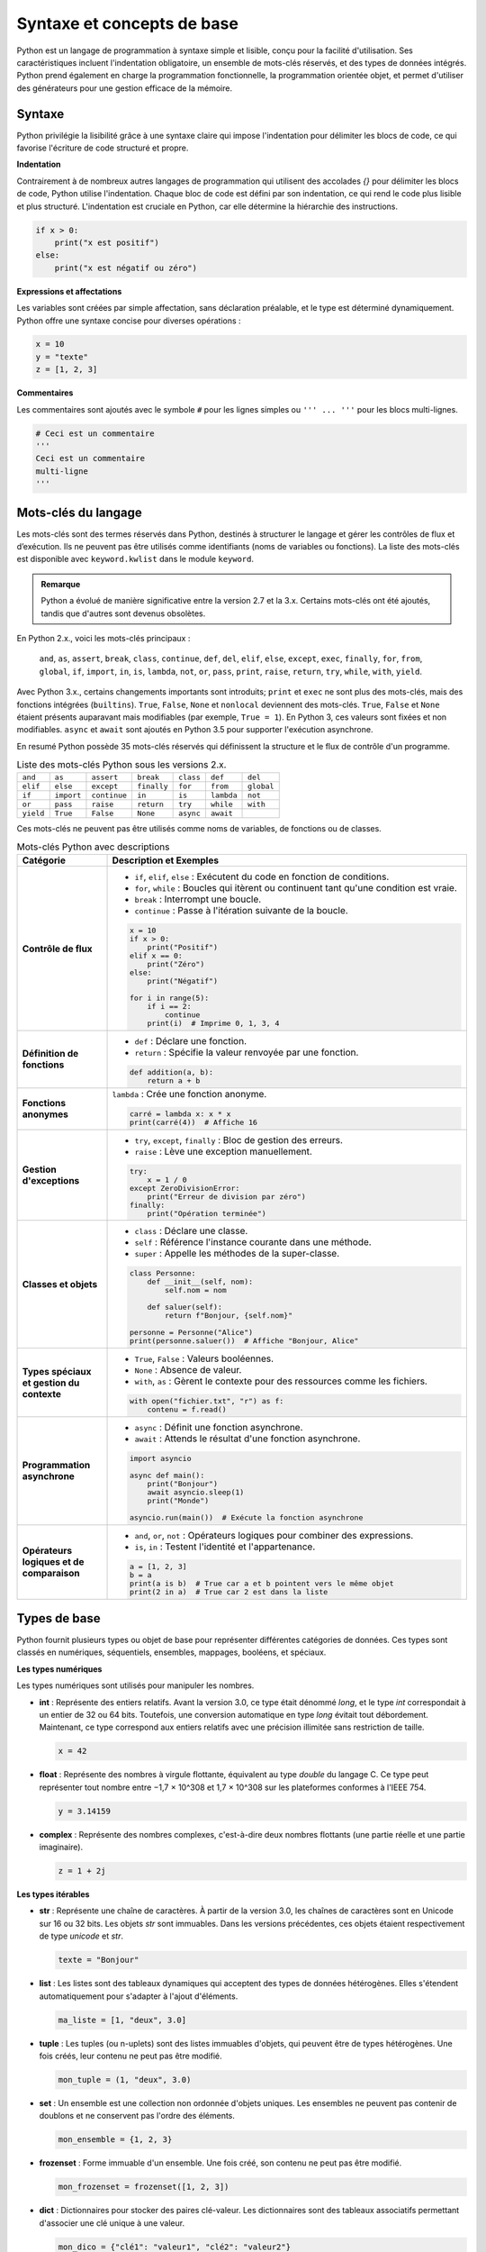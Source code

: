 Syntaxe et concepts de base
############################

Python est un langage de programmation à syntaxe simple et lisible, conçu pour la facilité d'utilisation. Ses caractéristiques incluent l'indentation obligatoire, un ensemble de mots-clés réservés, et des types de données intégrés. Python prend également en charge la programmation fonctionnelle, la programmation orientée objet, et permet d'utiliser des générateurs pour une gestion efficace de la mémoire.

Syntaxe
-------

Python privilégie la lisibilité grâce à une syntaxe claire qui impose l'indentation pour délimiter les blocs de code, ce qui favorise l'écriture de code structuré et propre.

**Indentation**

Contrairement à de nombreux autres langages de programmation qui utilisent des accolades `{}` pour délimiter les blocs de code, Python utilise l'indentation. Chaque bloc de code est défini par son indentation, ce qui rend le code plus lisible et plus structuré. L'indentation est cruciale en Python, car elle détermine la hiérarchie des instructions.

.. code-block:: python

    if x > 0:
        print("x est positif")
    else:
        print("x est négatif ou zéro")

**Expressions et affectations**

Les variables sont créées par simple affectation, sans déclaration préalable, et le type est déterminé dynamiquement. Python offre une syntaxe concise pour diverses opérations :

.. code-block:: python

    x = 10
    y = "texte"
    z = [1, 2, 3]

**Commentaires**

Les commentaires sont ajoutés avec le symbole ``#`` pour les lignes simples ou ``''' ... '''`` pour les blocs multi-lignes.

.. code-block:: python

    # Ceci est un commentaire
    '''
    Ceci est un commentaire
    multi-ligne
    '''

Mots-clés du langage
---------------------

Les mots-clés sont des termes réservés dans Python, destinés à structurer le langage et gérer les contrôles de flux et d’exécution. Ils ne peuvent pas être utilisés comme identifiants (noms de variables ou fonctions). La liste des mots-clés est disponible avec ``keyword.kwlist`` dans le module ``keyword``.

.. admonition:: Remarque
   :class: important

   Python a évolué de manière significative entre la version 2.7 et la 3.x. Certains mots-clés ont été ajoutés, tandis que d'autres sont devenus obsolètes.

En Python 2.x., voici les mots-clés principaux :

 ``and``, ``as``, ``assert``, ``break``, ``class``, ``continue``, ``def``, ``del``, ``elif``, ``else``, ``except``, ``exec``, ``finally``, ``for``, ``from``, ``global``, ``if``, ``import``, ``in``, ``is``, ``lambda``, ``not``, ``or``, ``pass``, ``print``, ``raise``, ``return``, ``try``, ``while``, ``with``, ``yield``.

Avec Python 3.x., certains changements importants sont introduits; ``print`` et ``exec`` ne sont plus des mots-clés, mais des fonctions intégrées (``builtins``). ``True``, ``False``, ``None`` et ``nonlocal`` deviennent des mots-clés. ``True``, ``False`` et ``None`` étaient présents auparavant mais modifiables (par exemple, ``True = 1``). En Python 3, ces valeurs sont fixées et non modifiables.
``async`` et ``await`` sont ajoutés en Python 3.5 pour supporter l'exécution asynchrone.

En resumé Python possède 35 mots-clés réservés qui définissent la structure et le flux de contrôle d'un programme. 


.. list-table:: Liste des mots-clés Python sous les versions 2.x.
   :header-rows: 0
   :widths: auto

   * - ``and``
     - ``as``
     - ``assert``
     - ``break``
     - ``class``
     - ``def``
     - ``del``
   * - ``elif``
     - ``else``
     - ``except``
     - ``finally``
     - ``for``
     - ``from``
     - ``global``
   * - ``if``
     - ``import``
     - ``continue``
     - ``in``
     - ``is``
     - ``lambda``
     - ``not``
   * - ``or``
     - ``pass``
     - ``raise``
     - ``return``
     - ``try``
     - ``while``
     - ``with``
   * - ``yield``
     - ``True``
     - ``False``
     - ``None``
     - ``async``
     - ``await``
     -
     
Ces mots-clés ne peuvent pas être utilisés comme noms de variables, de fonctions ou de classes.

.. list-table:: Mots-clés Python avec descriptions
   :header-rows: 1
   :widths: 20 80

   * - Catégorie
     - Description et Exemples
   * - **Contrôle de flux**
     - - ``if``, ``elif``, ``else`` : Exécutent du code en fonction de conditions.
       - ``for``, ``while`` : Boucles qui itèrent ou continuent tant qu'une condition est vraie.
       - ``break`` : Interrompt une boucle.
       - ``continue`` : Passe à l'itération suivante de la boucle.

       .. code-block:: python

           x = 10
           if x > 0:
               print("Positif")
           elif x == 0:
               print("Zéro")
           else:
               print("Négatif")

           for i in range(5):
               if i == 2:
                   continue
               print(i)  # Imprime 0, 1, 3, 4
   * - **Définition de fonctions**
     - - ``def`` : Déclare une fonction.
       - ``return`` : Spécifie la valeur renvoyée par une fonction.

       .. code-block:: python

           def addition(a, b):
               return a + b
   * - **Fonctions anonymes**
     - ``lambda`` : Crée une fonction anonyme.

       .. code-block:: python

           carré = lambda x: x * x
           print(carré(4))  # Affiche 16
   * - **Gestion d'exceptions**
     - - ``try``, ``except``, ``finally`` : Bloc de gestion des erreurs.
       - ``raise`` : Lève une exception manuellement.

       .. code-block:: python

           try:
               x = 1 / 0
           except ZeroDivisionError:
               print("Erreur de division par zéro")
           finally:
               print("Opération terminée")
   * - **Classes et objets**
     - - ``class`` : Déclare une classe.
       - ``self`` : Référence l'instance courante dans une méthode.
       - ``super`` : Appelle les méthodes de la super-classe.

       .. code-block:: python

           class Personne:
               def __init__(self, nom):
                   self.nom = nom

               def saluer(self):
                   return f"Bonjour, {self.nom}"

           personne = Personne("Alice")
           print(personne.saluer())  # Affiche "Bonjour, Alice"
   * - **Types spéciaux et gestion du contexte**
     - - ``True``, ``False`` : Valeurs booléennes.
       - ``None`` : Absence de valeur.
       - ``with``, ``as`` : Gèrent le contexte pour des ressources comme les fichiers.

       .. code-block:: python

           with open("fichier.txt", "r") as f:
               contenu = f.read()
   * - **Programmation asynchrone**
     - - ``async`` : Définit une fonction asynchrone.
       - ``await`` : Attends le résultat d'une fonction asynchrone.

       .. code-block:: python

           import asyncio

           async def main():
               print("Bonjour")
               await asyncio.sleep(1)
               print("Monde")

           asyncio.run(main())  # Exécute la fonction asynchrone
   * - **Opérateurs logiques et de comparaison**
     - - ``and``, ``or``, ``not`` : Opérateurs logiques pour combiner des expressions.
       - ``is``, ``in`` : Testent l'identité et l'appartenance.

       .. code-block:: python

           a = [1, 2, 3]
           b = a
           print(a is b)  # True car a et b pointent vers le même objet
           print(2 in a)  # True car 2 est dans la liste

Types de base
-------------

Python fournit plusieurs types ou objet de base pour représenter différentes catégories de données. Ces types sont classés en numériques, séquentiels, ensembles, mappages, booléens, et spéciaux.

**Les types numériques**


Les types numériques sont utilisés pour manipuler les nombres.

- **int** : Représente des entiers relatifs. Avant la version 3.0, ce type était dénommé `long`, et le type `int` correspondait à un entier de 32 ou 64 bits. Toutefois, une conversion automatique en type `long` évitait tout débordement. Maintenant, ce type correspond aux entiers relatifs avec une précision illimitée sans restriction de taille.

  .. code-block:: python

      x = 42

- **float** : Représente des nombres à virgule flottante, équivalent au type `double` du langage C. Ce type peut représenter tout nombre entre −1,7 × 10^308 et 1,7 × 10^308 sur les plateformes conformes à l'IEEE 754.

  .. code-block:: python

      y = 3.14159

- **complex** : Représente des nombres complexes, c'est-à-dire deux nombres flottants (une partie réelle et une partie imaginaire).

  .. code-block:: python

      z = 1 + 2j

**Les types itérables**


- **str** : Représente une chaîne de caractères. À partir de la version 3.0, les chaînes de caractères sont en Unicode sur 16 ou 32 bits. Les objets `str` sont immuables. Dans les versions précédentes, ces objets étaient respectivement de type `unicode` et `str`.

  .. code-block:: python

      texte = "Bonjour"

- **list** : Les listes sont des tableaux dynamiques qui acceptent des types de données hétérogènes. Elles s'étendent automatiquement pour s'adapter à l'ajout d'éléments.

  .. code-block:: python

      ma_liste = [1, "deux", 3.0]

- **tuple** : Les tuples (ou n-uplets) sont des listes immuables d'objets, qui peuvent être de types hétérogènes. Une fois créés, leur contenu ne peut pas être modifié.

  .. code-block:: python

      mon_tuple = (1, "deux", 3.0)


- **set** : Un ensemble est une collection non ordonnée d'objets uniques. Les ensembles ne peuvent pas contenir de doublons et ne conservent pas l'ordre des éléments.

  .. code-block:: python

      mon_ensemble = {1, 2, 3}

- **frozenset** : Forme immuable d'un ensemble. Une fois créé, son contenu ne peut pas être modifié.

  .. code-block:: python

      mon_frozenset = frozenset([1, 2, 3])

- **dict** : Dictionnaires pour stocker des paires clé-valeur. Les dictionnaires sont des tableaux associatifs permettant d'associer une clé unique à une valeur.


  .. code-block:: python

      mon_dico = {"clé1": "valeur1", "clé2": "valeur2"}

- **bytes** : Chaînes d'octets immuables, utilisées pour les données binaires.

  .. code-block:: python

      données = b"Octets"

- **bytearray** : Chaînes d'octets modifiables.

  .. code-block:: python

      données_modifiables = bytearray(b"Octets")

- **file** : Correspond à un fichier obtenu grâce à la méthode `open()`. Il permet de lire ou d'écrire des données dans des fichiers.

Il existe également d'autres types d'objets itérables, comme `range`, obtenu via la méthode `range()`, ainsi que les types associés aux méthodes de dictionnaires `.keys()`, `.values()`, et `.items()`. La plupart d'entre eux sont immuables.

Les objets itérables sont parcourus à l'aide d'une boucle `for` de la manière suivante :

.. code-block:: python

    for element in objet_iterable:
        traiter(element)

Pour une chaîne de caractères, l'itération se fait caractère par caractère.

Il existe également d'autres objets, n'étant ni numériques ni itérables

**Types booléens**


- **bool** : Représente les valeurs ``True`` et ``False``.

  .. code-block:: python

      est_vrai = True

- **None** : Indique l'absence de valeur.

  .. code-block:: python

      valeur_inconnue = None

**Autres types spéciaux**

Python fournit des types pour des opérations avancées et des manipulations d'objets.

- **memoryview** : Vue mémoire sur des objets bytearray, bytes, ou autres tampons.

  .. code-block:: python

      vue = memoryview(b"Exemple")

.. - **range** : Génère une séquence d'entiers.

..   .. code-block:: python

..       for i in range(5):
..           print(i)

- **slice** : Représente une partie d'une séquence.

  .. code-block:: python

      sous_liste = slice(1, 3)

- **type** : Retourne le type d'un objet.

  .. code-block:: python

      type_de_x = type(5)

- **object** : Classe de base dont tous les objets Python héritent.

- **NotImplementedType** : Indique l'absence d'implémentation d'une méthode ou d'un type. Utilisé dans les opérations qui ne sont pas prises en charge.

- **exception** : Type utilisé pour les messages d'erreur levés lors de l'exécution d'un programme.

- **function** : Type d'une fonction, utilisé lors de l'appel des mots-clés `def` et `lambda`.

- **module** : Type d'un module, utilisé lors de l'importation avec les mots-clés `import` et `from`.


Programmation fonctionnelle
---------------------------

La programmation fonctionnelle est un paradigme qui traite le calcul comme l'évaluation de fonctions mathématiques et évite l'état mutable et les effets de bord. Python prend en charge la programmation fonctionnelle en permettant d'utiliser des fonctions comme objets de première classe, c'est-à-dire que les fonctions peuvent être passées en arguments, retournées par d'autres fonctions, et assignées à des variables.

**Caractéristiques de la Programmation Fonctionnelle**

1. **Fonctions de Première Classe** :
   Les fonctions peuvent être manipulées comme n'importe quel autre objet. Elles peuvent être passées en arguments, retournées par d'autres fonctions, ou assignées à des variables.

   .. code-block:: python

       def carre(x):
           return x * x

       def appliquer(f, x):
           return f(x)

       print(appliquer(carre, 5))  # Affiche 25

2. **Fonctions Anonymes (`lambda`)** :
   Les fonctions anonymes, ou `lambda`, permettent de créer de petites fonctions sans avoir besoin de les nommer.

   .. code-block:: python

       ajouter = lambda x, y: x + y
       print(ajouter(3, 4))  # Affiche 7

3. **Fonctions d'Ordre Supérieur** :
   Ce sont des fonctions qui prennent d'autres fonctions en argument ou retournent des fonctions. Cela permet de créer des abstractions et de réutiliser du code.

   .. code-block:: python

       def appliquer_deux_fois(f, x):
           return f(f(x))

       print(appliquer_deux_fois(carre, 3))  # Affiche 81

4. **Immutabilité** :
   La programmation fonctionnelle privilégie l'utilisation de structures de données immuables, ce qui réduit les effets de bord et facilite le raisonnement sur le code.

5. **Récursion** :
   Les fonctions peuvent s'appeler elles-mêmes pour résoudre des problèmes. La récursion est souvent utilisée en programmation fonctionnelle pour remplacer les boucles.

   .. code-block:: python

       def factorielle(n):
           if n == 0:
               return 1
           else:
               return n * factorielle(n - 1)

       print(factorielle(5))  # Affiche 120

**Outils et Modules de Programmation Fonctionnelle en Python**

Python fournit plusieurs outils et modules qui facilitent la programmation fonctionnelle :

- **`map()`** : Applique une fonction à tous les éléments d'un itérable et renvoie un nouvel itérable.

   .. code-block:: python

       nombres = [1, 2, 3, 4]
       resultats = list(map(carre, nombres))
       print(resultats)  # Affiche [1, 4, 9, 16]

- **`filter()`** : Filtre les éléments d'un itérable en appliquant une fonction de test qui renvoie `True` ou `False`.

   .. code-block:: python

       pairs = list(filter(lambda x: x % 2 == 0, nombres))
       print(pairs)  # Affiche [2, 4]

- **`reduce()`** : Réduit un itérable à une seule valeur en appliquant successivement une fonction. Ce module nécessite l'importation de `functools`.

   .. code-block:: python

       from functools import reduce

       somme = reduce(lambda x, y: x + y, nombres)
       print(somme)  # Affiche 10

**Avantages de la Programmation Fonctionnelle**

- **Simplicité et Lisibilité** : La séparation des préoccupations et l'utilisation de fonctions pures rendent le code plus facile à lire et à maintenir.
  
- **Tests Faciles** : Les fonctions pures sont plus simples à tester, car leur sortie dépend uniquement de leurs entrées.

- **Concurrence** : La programmation fonctionnelle facilite la gestion de la concurrence, car les fonctions n'ont pas d'état mutable.

**Inconvénients**

- **Performance** : La récursion peut être moins performante que les boucles pour certains problèmes, en particulier en raison de la surcharge d'appels de fonction.

- **Courbe d'Apprentissage** : Les développeurs venant de paradigmes impératifs peuvent trouver la transition vers la programmation fonctionnelle plus difficile.

La programmation fonctionnelle en Python offre un moyen puissant et flexible d'écrire du code clair et concis. En utilisant des fonctions de première classe, des fonctions anonymes, et des outils comme `map()`, `filter()`, et `reduce()`, les développeurs peuvent tirer parti des avantages de ce paradigme tout en profitant des capacités de Python.


Programmation orientée objet
----------------------------

La programmation orientée objet (POO) est un paradigme qui utilise des "objets" pour modéliser des entités du monde réel. Les objets combinent à la fois des données et des comportements, permettant ainsi une approche modulaire et réutilisable pour la conception de logiciels. Python prend en charge la POO de manière complète, offrant des mécanismes pour définir des classes, des objets, créer des instances, et utiliser l'héritage.

**Concepts Clés de la POO**

1. **Classes et Objets** :
   - Une classe est une structure qui définit un type d'objet, incluant des attributs (données) et des méthodes (comportements).
   - Un objet est une instance d'une classe. Chaque objet a ses propres valeurs d'attributs.

   .. code-block:: python

       class Voiture:
           def __init__(self, marque, modele):
               self.marque = marque
               self.modele = modele

           def demarrer(self):
               print("La {self.marque} {self.modele} démarre.")

       ma_voiture = Voiture("Toyota", "Corolla")
       ma_voiture.demarrer()  # Affiche "La Toyota Corolla démarre."


- **class** : Déclare une nouvelle classe.
- **self** : Représente l'instance actuelle.
- **__init__** : Initialise une nouvelle instance.

2. **Attributs** :
   - Les attributs sont des variables qui stockent des données relatives à un objet. Ils peuvent être définis à l'aide de `self` dans la méthode spéciale `__init__`.

3. **Méthodes** :
   - Les méthodes sont des fonctions définies à l'intérieur d'une classe qui décrivent les comportements d'un objet. Les méthodes doivent toujours inclure `self` comme premier paramètre pour faire référence à l'instance de l'objet.

4. **Héritage** :
   - L'héritage permet de créer une nouvelle classe (classe dérivée) à partir d'une classe existante (classe de base), en réutilisant les attributs et méthodes de la classe de base.

   .. code-block:: python

       class Vehicule:
           def demarrer(self):
               print("Le véhicule démarre.")

       class Moto(Vehicule):
           def faire_du_bruit(self):
               print("La moto fait vroom!")

       ma_moto = Moto()
       ma_moto.demarrer()  # Affiche "Le véhicule démarre."
       ma_moto.faire_du_bruit()  # Affiche "La moto fait vroom!"

5. **Polymorphisme** :
   - Le polymorphisme permet d'utiliser des méthodes ayant le même nom mais un comportement différent en fonction de l'objet. Cela permet de traiter des objets de classes différentes de manière uniforme.

   .. code-block:: python

       class Chat:
           def parler(self):
               print("Miaulement")

       class Chien:
           def parler(self):
               print("Aboiement")

       def faire_parler(animal):
           animal.parler()

       mon_chat = Chat()
       mon_chien = Chien()
       faire_parler(mon_chat)  # Affiche "Miaulement"
       faire_parler(mon_chien)  # Affiche "Aboiement"

6. **Encapsulation** :
   - L'encapsulation consiste à regrouper des données (attributs) et des comportements (méthodes) dans une classe tout en restreignant l'accès direct à certaines données. Les attributs peuvent être rendus privés en les préfixant avec un double underscore `__`.

   .. code-block:: python

       class CompteBancaire:
           def __init__(self, solde):
               self.__solde = solde  # Attribut privé

           def deposer(self, montant):
               self.__solde += montant

           def afficher_solde(self):
               print(f"Solde: {self.__solde}")

       compte = CompteBancaire(1000)
       compte.deposer(500)
       compte.afficher_solde()  # Affiche "Solde: 1500"
       # print(compte.__solde)  # Provoque une erreur

**Avantages de la Programmation Orientée Objet**

- **Modularité** : Le code est organisé en modules, ce qui facilite sa maintenance et sa réutilisation.
- **Réutilisation** : Les classes peuvent être réutilisées et étendues, ce qui réduit le besoin de duplication de code.
- **Abstraction** : Les détails d'implémentation sont cachés, permettant aux utilisateurs d'interagir avec les objets sans connaître leur fonctionnement interne.

**Inconvénients**

- **Complexité** : La POO peut introduire une complexité supplémentaire dans la conception et la compréhension du code, surtout pour les petits projets.
- **Performance** : L'utilisation intensive des classes et des objets peut parfois avoir un impact sur la performance, en raison de la surcharge associée à la gestion des objets.

La programmation orientée objet est un puissant paradigme de développement qui permet de créer des logiciels modulaires et réutilisables. En exploitant les concepts de classes, d'héritage, de polymorphisme et d'encapsulation, les développeurs peuvent créer des applications plus maintenables et plus faciles à comprendre.

Méthodes spéciales et surcharge d'opérateurs
--------------------------------------------

Les méthodes spéciales (ou "dunder") en Python, également appelées méthodes magiques, sont des fonctions définies dans les classes qui permettent de définir le comportement d'un objet en réponse à certaines opérations. Elles sont entourées de doubles underscores (par exemple, `__init__`). La surcharge d'opérateurs consiste à redéfinir le comportement des opérateurs (comme `+`, `-`, `*`, etc.) pour les objets personnalisés en utilisant ces méthodes spéciales.

Méthodes Spéciales Courantes
-----------------------------

1. **Constructeur (`__init__`)** :
   - La méthode `__init__` est appelée automatiquement lors de la création d'une instance d'une classe. Elle permet d'initialiser les attributs de l'objet.

   .. code-block:: python

       class Point:
           def __init__(self, x, y):
               self.x = x
               self.y = y

       p = Point(3, 4)
       print(p.x, p.y)  # Affiche "3 4"

2. **Représentation en chaîne (`__str__` et `__repr__`)** :
   - `__str__` définit la représentation en chaîne d'un objet pour les utilisateurs. `__repr__` est utilisé pour la représentation en chaîne pour le débogage et doit renvoyer une chaîne qui pourrait être utilisée pour recréer l'objet.

   .. code-block:: python

       class Personne:
           def __init__(self, nom):
               self.nom = nom

           def __str__(self):
               return f"Personne: {self.nom}"

           def __repr__(self):
               return f"Personne({self.nom!r})"

       p = Personne("Alice")
       print(p)  # Affiche "Personne: Alice"
       print(repr(p))  # Affiche "Personne('Alice')"

3. **Surcharge des opérateurs** :
   - Les opérateurs peuvent être surchargés en définissant des méthodes spéciales correspondantes.

   - **Addition (`__add__`)** :
     - La méthode `__add__` permet de définir le comportement de l'opérateur `+` pour les objets de votre classe.

     .. code-block:: python

         class NombreComplexe:
             def __init__(self, re, im):
                 self.re = re
                 self.im = im

             def __add__(self, other):
                 return NombreComplexe(self.re + other.re, self.im + other.im)

             def __str__(self):
                 return f"{self.re} + {self.im}i"

         z1 = NombreComplexe(1, 2)
         z2 = NombreComplexe(3, 4)
         z3 = z1 + z2
         print(z3)  # Affiche "4 + 6i"

   - **Égalité (`__eq__`)** :
     - La méthode `__eq__` permet de définir le comportement de l'opérateur `==` pour les objets de votre classe.

     .. code-block:: python

         class Point:
             def __init__(self, x, y):
                 self.x = x
                 self.y = y

             def __eq__(self, other):
                 return self.x == other.x and self.y == other.y

         p1 = Point(1, 2)
         p2 = Point(1, 2)
         p3 = Point(3, 4)

         print(p1 == p2)  # Affiche True
         print(p1 == p3)  # Affiche False

4. **Autres méthodes spéciales** :
   - `__len__` : Définit le comportement de la fonction `len()`.
   - `__getitem__` : Permet l'accès à un élément via des indices (par exemple, `obj[key]`).
   - `__setitem__` : Permet de définir un élément via des indices.
   - `__delitem__` : Permet de supprimer un élément via des indices.
   - `__iter__` : Rend un objet itérable en renvoyant un itérateur.
   - `__next__` : Définit le comportement de l'itérateur pour renvoyer l'élément suivant.

Exemple d'itérabilité personnalisée :

     .. code-block:: python

        class Compteur:
            def __init__(self, limite):
                self.limite = limite
                self.current = 0

            def __iter__(self):
                return self

            def __next__(self):
                if self.current < self.limite:
                    self.current += 1
                    return self.current
                else:
                    raise StopIteration

        compteur = Compteur(3)
        for nombre in compteur:
            print(nombre)  # Affiche 1, 2, 3

Générateurs
-----------

Les générateurs sont une fonctionnalité puissante de Python qui permet de créer des itérateurs de manière simple et efficace. Ils permettent de produire des séquences de valeurs sans avoir à les stocker toutes en mémoire, ce qui les rend particulièrement utiles pour gérer de grandes quantités de données ou des flux de données.

**Définition d'un Générateur**

Un générateur est une fonction qui utilise le mot-clé `yield` au lieu de `return`. Lorsqu'un générateur est appelé, il renvoie un itérateur qui peut être utilisé pour générer des valeurs une par une, plutôt que de calculer toutes les valeurs à l'avance.

Voici un exemple de générateur qui produit une séquence de nombres carrés :

.. code-block:: python

    def generate_squares(n):
        for i in range(n):
            yield i ** 2

**Utilisation d'un Générateur**

Pour utiliser un générateur, vous pouvez l'itérer avec une boucle `for`, ou utiliser la fonction `next()` pour obtenir les valeurs une à une.

.. code-block:: python

    squares = generate_squares(5)

    for square in squares:
        print(square)  # Affiche 0, 1, 4, 9, 16

    # Ou en utilisant next()
    squares = generate_squares(3)
    print(next(squares))  # Affiche 0
    print(next(squares))  # Affiche 1
    print(next(squares))  # Affiche 4
    # print(next(squares))  # Lève une exception StopIteration

**Avantages des Générateurs**

1. **Mémoire Efficace** :
   - Les générateurs ne chargent pas toutes les valeurs en mémoire, ce qui les rend particulièrement utiles pour travailler avec des ensembles de données volumineux.

2. **Exécution Paresseuse** :
   - Les générateurs ne calculent les valeurs que lorsque cela est nécessaire, ce qui peut améliorer les performances et réduire le temps d'exécution dans certains cas.

3. **Code Plus Lisible** :
   - Les générateurs permettent d'écrire du code plus clair et plus concis en remplaçant les classes d'itérateurs par des fonctions simples.

**Exemple de Générateur avec État**

Les générateurs peuvent également maintenir un état entre les appels grâce à leur nature. Voici un exemple d'un générateur qui produit une séquence infinie de nombres naturels :

.. code-block:: python

    def count_up_to(max):
        count = 1
        while count <= max:
            yield count
            count += 1

    counter = count_up_to(3)
    for number in counter:
        print(number)  # Affiche 1, 2, 3

Les générateurs sont un outil précieux en Python pour créer des itérateurs légers et efficaces. Ils facilitent le traitement des flux de données et permettent de conserver la mémoire tout en maintenant un code clair et facile à comprendre. Grâce aux générateurs, il est possible d'écrire des programmes qui gèrent de grandes quantités de données de manière efficace et élégante.
